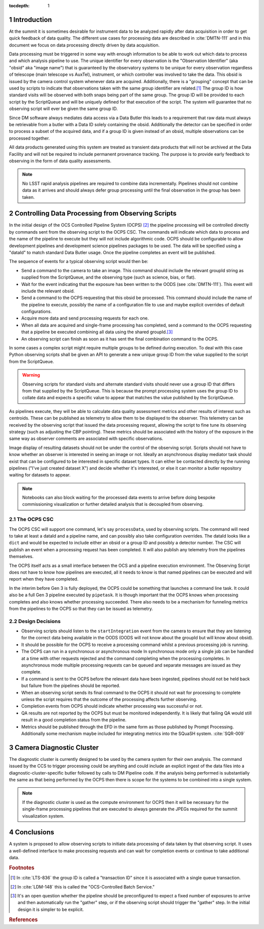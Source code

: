 ..
  Technote content.

  See https://developer.lsst.io/restructuredtext/style.html
  for a guide to reStructuredText writing.

  Do not put the title, authors or other metadata in this document;
  those are automatically added.

  Use the following syntax for sections:

  Sections
  ========

  and

  Subsections
  -----------

  and

  Subsubsections
  ^^^^^^^^^^^^^^

  To add images, add the image file (png, svg or jpeg preferred) to the
  _static/ directory. The reST syntax for adding the image is

  .. figure:: /_static/filename.ext
     :name: fig-label

     Caption text.

   Run: ``make html`` and ``open _build/html/index.html`` to preview your work.
   See the README at https://github.com/lsst-sqre/lsst-technote-bootstrap or
   this repo's README for more info.

   Feel free to delete this instructional comment.

:tocdepth: 1

.. Please do not modify tocdepth; will be fixed when a new Sphinx theme is shipped.

.. sectnum::

.. _introduction:

Introduction
============

At the summit it is sometimes desirable for instrument data to be analyzed rapidly after data acquisition in order to get quick feedback of data quality.
The different use cases for processing data are described in :cite:`DMTN-111` and in this document we focus on data processing directly driven by data acquisition.

Data processing must be triggered in some way with enough information to be able to work out which data to process and which analysis pipeline to use.
The unique identifier for every observation is the "Observation Identifier" (aka "obsid" aka "image name") that is guaranteed by the observatory systems to be unique for every observation regardless of telescope (main telescope vs AuxTel), instrument, or which controller was involved to take the data.
This obsid is issued by the camera control system whenever data are acquired.
Additionally, there is a "grouping" concept that can be used by scripts to indicate that observations taken with the same group identifier are related.\ [#f1]_
The group ID is how standard visits will be observed with both snaps being part of the same group.
The group ID will be provided to each script by the ScriptQueue and will be uniquely defined for that execution of the script.
The system will guarantee that no observing script will ever be given the same group ID.

Since DM software always mediates data access via a Data Butler this leads to a requirement that raw data must always be retrievable from a butler with a Data ID solely containing the obsid.
Additionally the detector can be specified in order to process a subset of the acquired data, and if a group ID is given instead of an obsid, multiple observations can be processed together.

All data products generated using this system are treated as transient data products that will not be archived at the Data Facility and will not be required to include permanent provenance tracking.
The purpose is to provide early feedback to observing in the form of data quality assessments.

.. note::

  No LSST rapid analysis pipelines are required to combine data incrementally.
  Pipelines should not combine data as it arrives and should always defer group processing until the final observation in the group has been taken.

Controlling Data Processing from Observing Scripts
==================================================

In the initial design of the OCS Controlled Pipeline System (OCPS) [#f2]_ the pipeline processing will be controlled directly by commands sent from the observing script to the OCPS CSC.
The commands will indicate which data to process and the name of the pipeline to execute but they will not include algorithmic code.
OCPS should be configurable to allow development pipelines and development science pipelines packages to be used.
The data will be specified using a "dataId" to match standard Data Butler usage.
Once the pipeline completes an event will be published.

The sequence of events for a typical observing script would then be:

* Send a command to the camera to take an image.
  This command should include the relevant groupId string as supplied from the ScriptQueue, and the observing type (such as science, bias, or flat).
* Wait for the event indicating that the exposure has been written to the OODS (see :cite:`DMTN-111`).
  This event will include the relevant obsid.
* Send a command to the OCPS requesting that this obsid be processed.
  This command should include the name of the pipeline to execute, possibly the name of a configuration file to use and maybe explicit overrides of default configurations.
* Acquire more data and send processing requests for each one.
* When all data are acquired and single-frame processing has completed, send a command to the OCPS requesting that a pipeline be executed combining all data using the shared groupId.\ [#f3]_
* An observing script can finish as soon as it has sent the final combination command to the OCPS.

In some cases a complex script might require multiple groups to be defined during execution.
To deal with this case Python observing scripts shall be given an API to generate a new unique group ID from the value supplied to the script from the ScriptQueue.

.. warning::

   Observing scripts for standard visits and alternate standard visits should never use a group ID that differs from that supplied by the ScriptQueue.
   This is because the prompt processing system uses the group ID to collate data and expects a specific value to appear that matches the value published by the ScriptQueue.

As pipelines execute, they will be able to calculate data quality assessment metrics and other results of interest such as centroids.
These can be published as telemetry to allow them to be displayed to the observer.
This telemetry can be received by the observing script that issued the data processing request, allowing the script to fine tune its observing strategy (such as adjusting the CBP pointing).
These metrics should be associated with the history of the exposure in the same way as observer comments are associated with specific observations.

Image display of resulting datasets should not be under the control of the observing script.
Scripts should not have to know whether an observer is interested in seeing an image or not.
Ideally an asynchronous display mediator task should exist that can be configured to be interested in specific dataset types.
It can either be contacted directly by the running pipelines ("I've just created dataset X") and decide whether it's interested, or else it can monitor a butler repository waiting for datasets to appear.

.. note::

   Notebooks can also block waiting for the processed data events to arrive before doing bespoke commissioning visualization or further detailed analysis that is decoupled from observing.

The OCPS CSC
------------

The OCPS CSC will support one command, let's say ``processData``, used by observing scripts.
The command will need to take at least a dataId and a pipeline name, and can possibly also take configuration overrides.
The dataId looks like a ``dict`` and would be expected to include either an obsid or a group ID and possibly a detector number.
The CSC will publish an event when a processing request has been completed.
It will also publish any telemetry from the pipelines themselves.

The OCPS itself acts as a small interface between the OCS and a pipeline execution environment.
The Observing Script does not have to know how pipelines are executed, all it needs to know is that named pipelines can be executed and will report when they have completed.

In the interim before Gen 3 is fully deployed, the OCPS could be something that launches a command line task.
It could also be a full Gen 3 pipeline executed by ``pipetask``.
It is though important that the OCPS knows when processing completes and also knows whether processing succeeded.
There also needs to be a mechanism for funneling metrics from the pipelines to the OCPS so that they can be issued as telemetry.

Design Decisions
----------------

* Observing scripts should listen to the ``startIntegration`` event from the camera to ensure that they are listening for the correct data being available in the OODS (OODS will not know about the groupId but will know about obsid).
* It should be possible for the OCPS to receive a processing command whilst a previous processing job is running.
* The OCPS can run in a synchronous or asynchronous mode
  In synchronous mode only a single job can be handled at a time with other requests rejected and the command completing when the processing completes.
  In asynchronous mode multiple processing requests can be queued and separate messages are issued as they complete.
* If a command is sent to the OCPS before the relevant data have been ingested, pipelines should not be held back but failure from the pipelines should be reported.
* When an observing script sends its final command to the OCPS it should not wait for processing to complete unless the script requires that the outcome of the processing affects further observing.
* Completion events from OCPS should indicate whether processing was successful or not.
* QA results are not reported by the OCPS but must be monitored independently.
  It is likely that failing QA would still result in a good completion status from the pipeline.
* Metrics should be published through the EFD in the same form as those published by Prompt Processing.
  Additionally some mechanism maybe included for integrating metrics into the SQuaSH system. :cite:`SQR-009`

Camera Diagnostic Cluster
=========================

The diagnostic cluster is currently designed to be used by the camera system for their own analysis.
The command issued by the CCS to trigger processing could be anything and could include an explicit ingest of the data files into a diagnostic-cluster-specific butler followed by calls to DM Pipeline code.
If the analysis being performed is substantially the same as that being performed by the OCPS then there is scope for the systems to be combined into a single system.

.. note::

   If the diagnostic cluster is used as the compute environment for OCPS then it will be necessary for the single-frame processing pipelines that are executed to always generate the JPEGs required for the summit visualization system.

Conclusions
===========

A system is proposed to allow observing scripts to initiate data processing of data taken by that observing script.
It uses a well-defined interface to make processing requests and can wait for completion events or continue to take additional data.

.. rubric:: Footnotes

.. [#f1] In :cite:`LTS-836` the group ID is called a "transaction ID" since it is associated with a single queue transaction.
.. [#f2] In :cite:`LDM-148` this is called the "OCS-Controlled Batch Service."
.. [#f3] It's an open question whether the pipeline should be preconfigured to expect a fixed number of exposures to arrive and then automatically run the "gather" step, or if the observing script should trigger the "gather" step.
       In the initial design it is simpler to be explicit.


.. rubric:: References

.. Make in-text citations with: :cite:`bibkey`.

.. bibliography:: local.bib lsstbib/books.bib lsstbib/lsst.bib lsstbib/lsst-dm.bib lsstbib/refs.bib lsstbib/refs_ads.bib
   :style: lsst_aa
